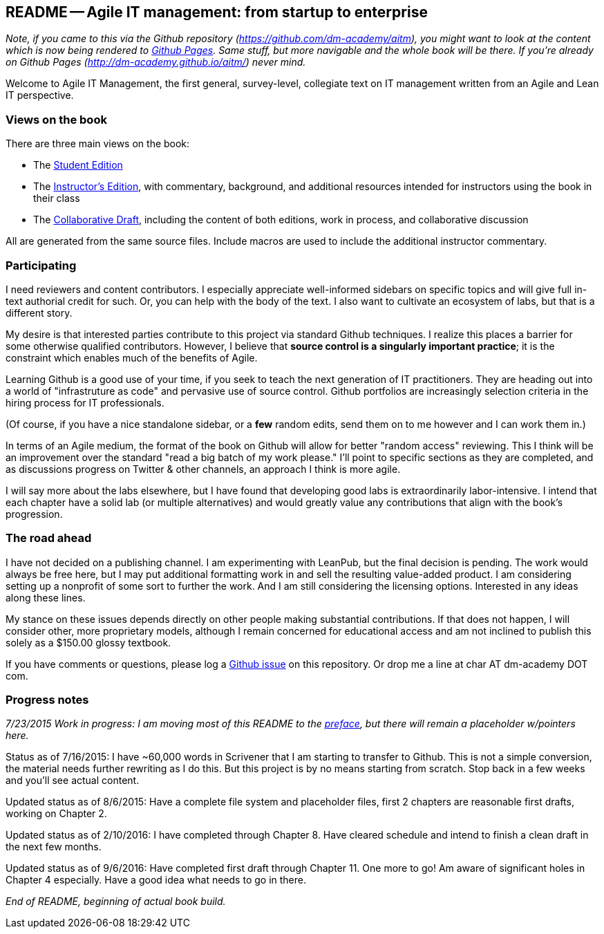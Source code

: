 == README -- Agile IT management: from startup to enterprise

:toc:


_Note, if you came to this via the Github repository (https://github.com/dm-academy/aitm), you might want to look at the content which is now being rendered to http://dm-academy.github.io/aitm/[Github Pages]. Same stuff, but more navigable and the whole book will be there. If you're already on Github Pages (http://dm-academy.github.io/aitm/) never mind._

Welcome to Agile IT Management, the first general, survey-level, collegiate text on IT management written from an Agile and Lean IT perspective.

=== Views on the book

There are three main views on the book:

* The http://dm-academy.github.io/aitm/[Student Edition]

* The http://dm-academy.github.io/aitm/aitm-instructor.html[Instructor's Edition], with commentary, background, and additional resources intended for instructors using the book in their class

* The http://dm-academy.github.io/aitm/aitm-collaborator.html[Collaborative Draft], including the content of both editions, work in process, and collaborative discussion

All are generated from the same source files. Include macros are used to include the additional instructor commentary.

=== Participating

I need reviewers and content contributors. I especially appreciate well-informed sidebars on specific topics and will give full in-text authorial credit for such. Or, you can help with the body of the text. I also want to cultivate an ecosystem of labs, but that is a different story.

My desire is that interested parties contribute to this project via standard Github techniques. I realize this places a barrier for some otherwise qualified contributors. However, I believe that *source control is a singularly important practice*; it is the constraint which enables much of the benefits of Agile.

Learning Github is a good use of your time, if you seek to teach the next generation of IT practitioners. They are heading out into a world of "infrastruture as code" and pervasive use of source control. Github portfolios are increasingly selection criteria in the hiring process for IT professionals.

(Of course, if you have a nice standalone sidebar, or a *few* random edits, send them on to me however and I can work them in.)

In terms of an Agile medium, the format of the book on Github will allow for better "random access" reviewing. This I think will be an improvement over the standard "read a big batch of my work please." I'll point to specific sections as they are completed, and as discussions progress on Twitter & other channels, an approach I think is more agile.

I will say more about the labs elsewhere, but I have found that developing good labs is extraordinarily labor-intensive. I intend that each chapter have a solid lab (or multiple alternatives) and would greatly value any contributions that align with the book's progression.

=== The road ahead

I have not decided on a publishing channel. I am experimenting with LeanPub, but the final decision is pending. The work would always be free here, but I may put additional formatting work in and sell the resulting value-added product. I am  considering setting up a nonprofit of some sort to further the work. And I am still considering the licensing options. Interested in any ideas along these lines.

My stance on these issues depends directly on other people making substantial contributions. If that does not happen, I will consider other, more proprietary models, although I remain concerned for educational access and am not inclined to publish this solely as a $150.00 glossy textbook.

If you have comments or questions, please log a https://github.com/dm-academy/aitm/issues[Github issue] on this repository. Or drop me a line at char AT dm-academy DOT com.

=== Progress notes

_7/23/2015 Work in progress: I am moving most of this README to the http://dm-academy.github.io/aitm/#_preface[preface], but there will remain a placeholder w/pointers here._

Status as of 7/16/2015: I have ~60,000 words in Scrivener that I am starting to transfer to Github. This is not a simple conversion, the material needs further rewriting as I do this. But this project is by no means starting from scratch. Stop back in a few weeks and you'll see actual content.

Updated status as of 8/6/2015: Have a complete file system and placeholder files, first 2 chapters are reasonable first drafts, working on Chapter 2.

Updated status as of 2/10/2016: I have completed through Chapter 8. Have cleared schedule and intend to finish a clean draft in the next few months.

Updated status as of 9/6/2016: Have completed first draft through Chapter 11. One more to go! Am aware of significant holes in Chapter 4 especially. Have a good idea what needs to go in there.

_End of README, beginning of actual book build._
